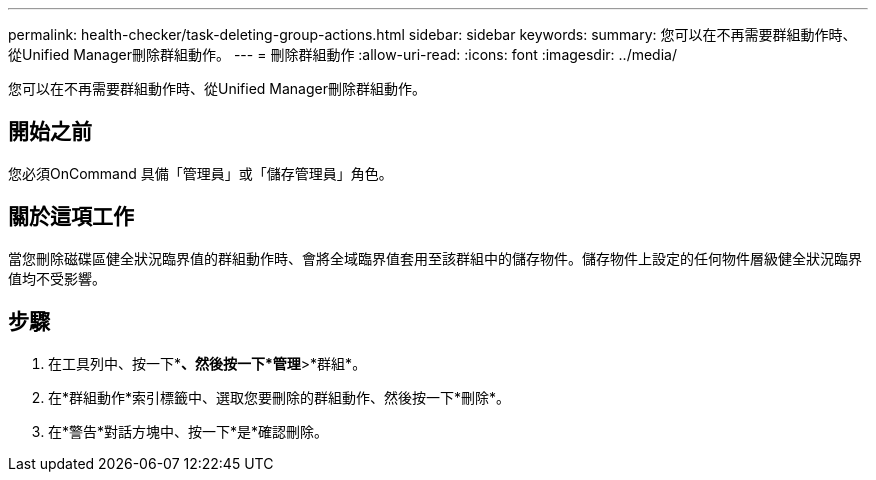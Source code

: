---
permalink: health-checker/task-deleting-group-actions.html 
sidebar: sidebar 
keywords:  
summary: 您可以在不再需要群組動作時、從Unified Manager刪除群組動作。 
---
= 刪除群組動作
:allow-uri-read: 
:icons: font
:imagesdir: ../media/


[role="lead"]
您可以在不再需要群組動作時、從Unified Manager刪除群組動作。



== 開始之前

您必須OnCommand 具備「管理員」或「儲存管理員」角色。



== 關於這項工作

當您刪除磁碟區健全狀況臨界值的群組動作時、會將全域臨界值套用至該群組中的儲存物件。儲存物件上設定的任何物件層級健全狀況臨界值均不受影響。



== 步驟

. 在工具列中、按一下*image:../media/clusterpage-settings-icon.gif[""]*、然後按一下*管理*>*群組*。
. 在*群組動作*索引標籤中、選取您要刪除的群組動作、然後按一下*刪除*。
. 在*警告*對話方塊中、按一下*是*確認刪除。

